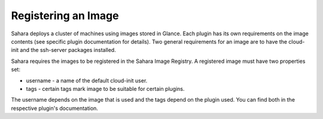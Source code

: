 Registering an Image
====================

Sahara deploys a cluster of machines using images stored in Glance.
Each plugin has its own requirements on the image contents (see specific plugin
documentation for details). Two general requirements for an image are to have the
cloud-init and the ssh-server packages installed.

Sahara requires the images to be registered in the Sahara Image Registry.
A registered image must have two properties set:

* username - a name of the default cloud-init user.
* tags - certain tags mark image to be suitable for certain plugins.

The username depends on the image that is used and the tags depend on the plugin used.
You can find both in the respective plugin's documentation.
